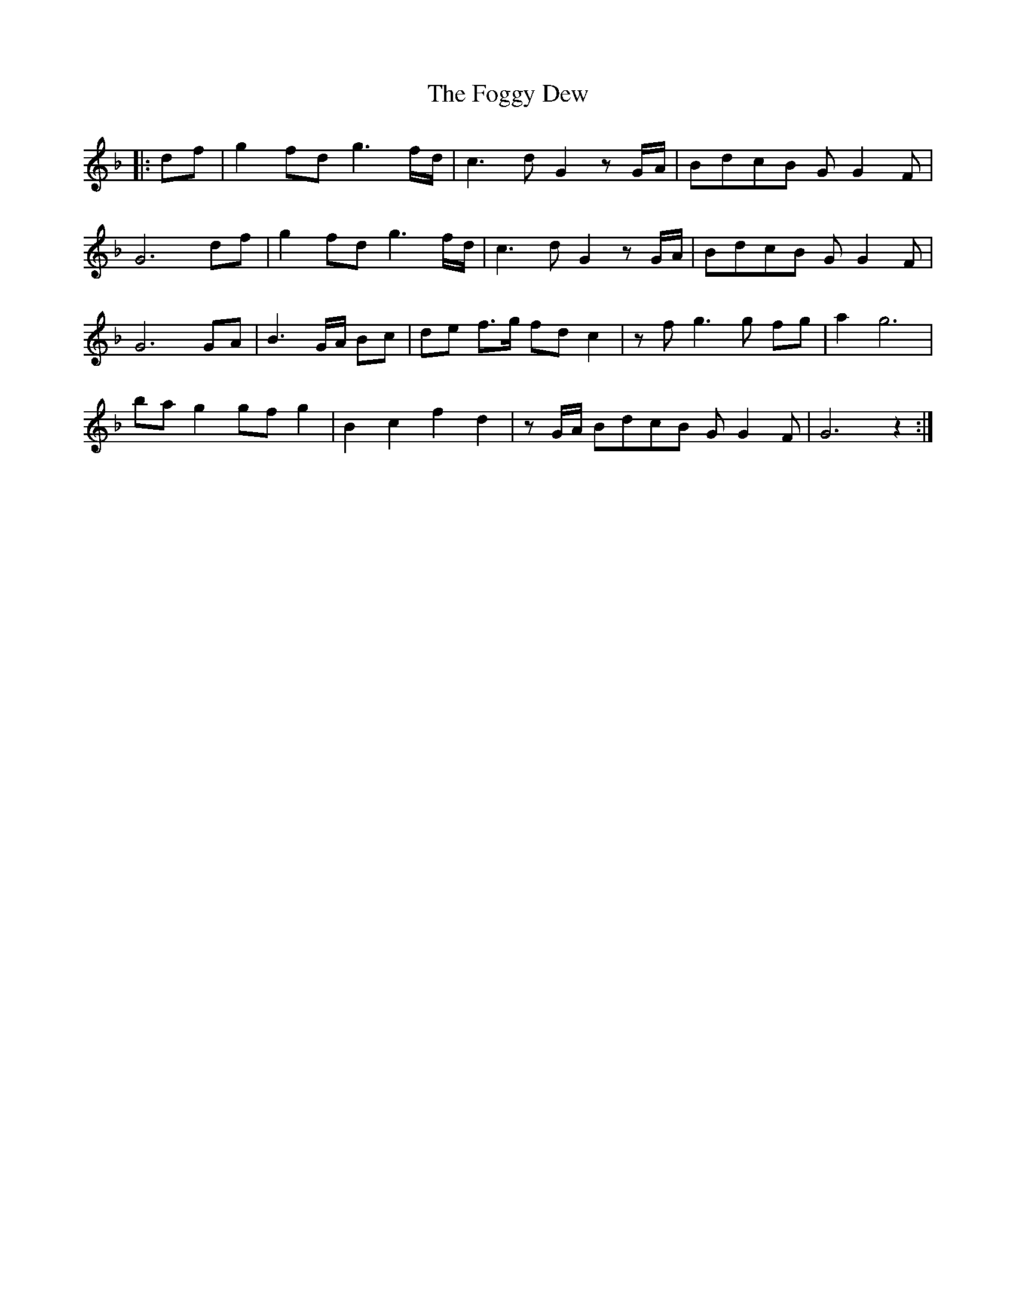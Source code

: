 X: 13622
T: Foggy Dew, The
R: march
M: 
K: Fmajor
|:df|g2 fd g3 f/d/|c3 d G2 z G/A/|BdcB G G2 F|
G6 df|g2 fd g3 f/d/|c3 d G2 z G/A/|BdcB G G2 F|
G6 GA|B3 G/A/ Bc|de f>g fd c2|z f g3 g fg|a2 g6|
ba g2 gf g2|B2 c2 f2 d2|z G/A/ BdcB G G2 F|G6 z2:|

